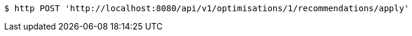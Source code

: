 [source,bash]
----
$ http POST 'http://localhost:8080/api/v1/optimisations/1/recommendations/apply'
----
